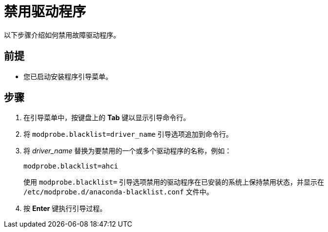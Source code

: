 [id="disabling-a-driver_{context}"]
= 禁用驱动程序

以下步骤介绍如何禁用故障驱动程序。

[discrete]
== 前提

* 您已启动安装程序引导菜单。


[discrete]
== 步骤

. 在引导菜单中，按键盘上的 *Tab* 键以显示引导命令行。

. 将 `modprobe.blacklist=driver_name` 引导选项追加到命令行。

. 将 _driver_name_ 替换为要禁用的一个或多个驱动程序的名称，例如：
+
[subs="quotes, macros, attributes"]
----
modprobe.blacklist=ahci
----
+
使用 `modprobe.blacklist=` 引导选项禁用的驱动程序在已安装的系统上保持禁用状态，并显示在 `/etc/modprobe.d/anaconda-blacklist.conf` 文件中。

. 按 *Enter* 键执行引导过程。
